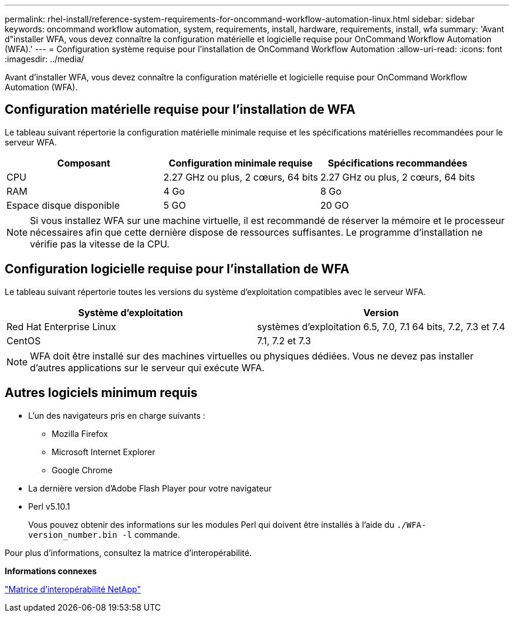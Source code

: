 ---
permalink: rhel-install/reference-system-requirements-for-oncommand-workflow-automation-linux.html 
sidebar: sidebar 
keywords: oncommand workflow automation, system, requirements, install, hardware, requirements, install, wfa 
summary: 'Avant d"installer WFA, vous devez connaître la configuration matérielle et logicielle requise pour OnCommand Workflow Automation (WFA).' 
---
= Configuration système requise pour l'installation de OnCommand Workflow Automation
:allow-uri-read: 
:icons: font
:imagesdir: ../media/


[role="lead"]
Avant d'installer WFA, vous devez connaître la configuration matérielle et logicielle requise pour OnCommand Workflow Automation (WFA).



== Configuration matérielle requise pour l'installation de WFA

Le tableau suivant répertorie la configuration matérielle minimale requise et les spécifications matérielles recommandées pour le serveur WFA.

[cols="3*"]
|===
| Composant | Configuration minimale requise | Spécifications recommandées 


 a| 
CPU
 a| 
2.27 GHz ou plus, 2 cœurs, 64 bits
 a| 
2.27 GHz ou plus, 2 cœurs, 64 bits



 a| 
RAM
 a| 
4 Go
 a| 
8 Go



 a| 
Espace disque disponible
 a| 
5 GO
 a| 
20 GO

|===
[NOTE]
====
Si vous installez WFA sur une machine virtuelle, il est recommandé de réserver la mémoire et le processeur nécessaires afin que cette dernière dispose de ressources suffisantes. Le programme d'installation ne vérifie pas la vitesse de la CPU.

====


== Configuration logicielle requise pour l'installation de WFA

Le tableau suivant répertorie toutes les versions du système d'exploitation compatibles avec le serveur WFA.

[cols="2*"]
|===
| Système d'exploitation | Version 


 a| 
Red Hat Enterprise Linux
 a| 
systèmes d'exploitation 6.5, 7.0, 7.1 64 bits, 7.2, 7.3 et 7.4



 a| 
CentOS
 a| 
7.1, 7.2 et 7.3

|===
[NOTE]
====
WFA doit être installé sur des machines virtuelles ou physiques dédiées. Vous ne devez pas installer d'autres applications sur le serveur qui exécute WFA.

====


== Autres logiciels minimum requis

* L'un des navigateurs pris en charge suivants :
+
** Mozilla Firefox
** Microsoft Internet Explorer
** Google Chrome


* La dernière version d'Adobe Flash Player pour votre navigateur
* Perl v5.10.1
+
Vous pouvez obtenir des informations sur les modules Perl qui doivent être installés à l'aide du `./WFA-version_number.bin -l` commande.



Pour plus d'informations, consultez la matrice d'interopérabilité.

*Informations connexes*

http://mysupport.netapp.com/matrix["Matrice d'interopérabilité NetApp"^]
